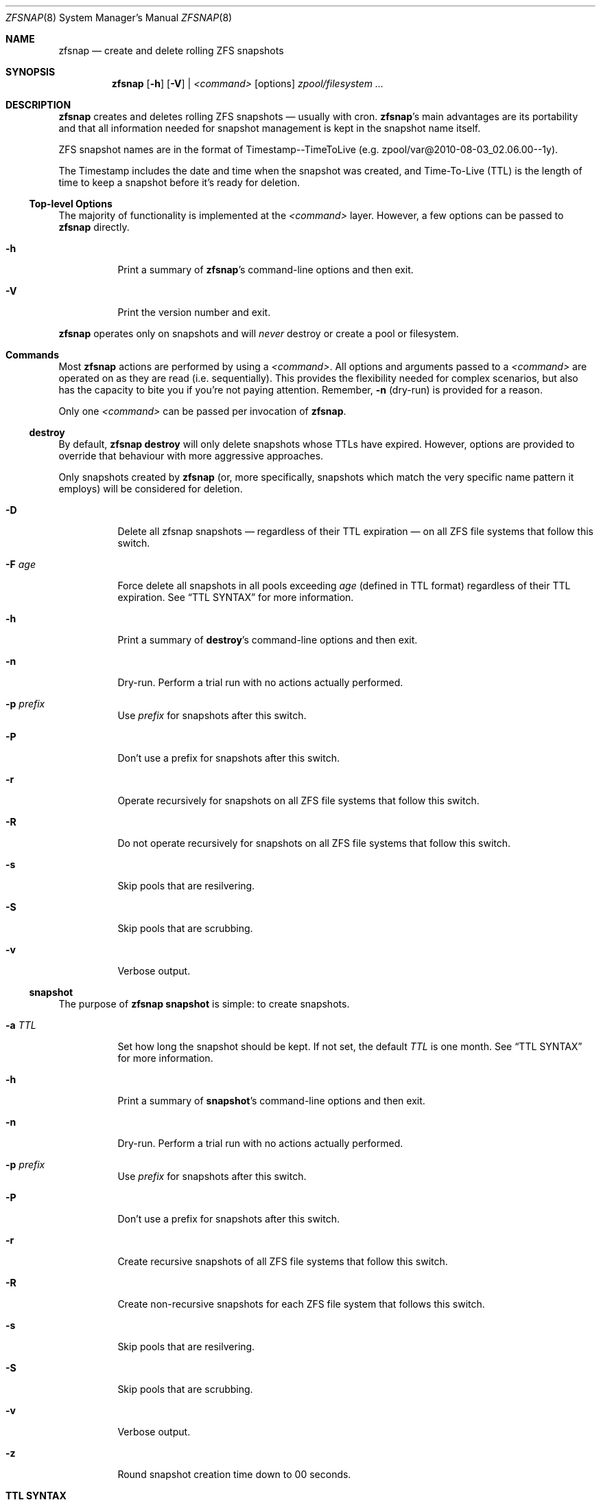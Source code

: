 .\" This file is licensed under the BSD\[hy]3\[hy]Clause license.
.\" See the AUTHORS and LICENSE files for more information.
.Dd February 11, 2014
.Dt ZFSNAP 8
.Os \" Current operating system.
.
.Sh NAME
.Nm zfsnap
.Nd create and delete rolling ZFS snapshots
.
.Sh SYNOPSIS
.Nm
.Op Fl h
.Op Fl V
|
.Ar <command>
.Op options
.Ar zpool/filesystem ...
.
.Sh DESCRIPTION
.Nm
creates and deletes rolling ZFS snapshots \[em] usually with cron.
.Nm Ap s
main advantages are its portability and that all information needed for
snapshot management is kept in the snapshot name itself.
.Pp
ZFS snapshot names are in the format of Timestamp\-\-TimeToLive
.Pq e.g. zpool/var@2010\-08\-03_02.06.00\-\-1y .
.Pp
The Timestamp includes the date and time when the snapshot was created, and
Time\[hy]To\[hy]Live
.Pq TTL
is the length of time to keep a snapshot before it's ready for deletion.
.
.Ss Top\[hy]level Options
The majority of functionality is implemented at the
.Ar <command>
layer. However, a few options can be passed to
.Nm
directly.
.Bl -tag -width Ds
.It Fl h
Print a summary of
.Nm Ap s
command\[hy]line options and then exit.
.It Fl V
Print the version number and exit.
.El
.Pp
.Nm
operates only on snapshots and will
.Em never
destroy or create a pool or filesystem.
.
.Sh Commands
Most
.Nm
actions are performed by using a
.Ar <command> .
All options and arguments passed to a
.Ar <command>
are operated on as they are read
.Pq i.e. sequentially .
This provides the flexibility needed for complex scenarios, but also has the
capacity to bite you if you're not paying attention. Remember,
.Fl n
.Pq dry\[hy]run
is provided for a reason.
.Pp
Only one
.Ar <command>
can be passed per invocation of
.Nm .
.
.Ss destroy
By default,
.Nm Cm destroy
will only delete snapshots whose TTLs have expired. However, options
are provided to override that behaviour with more aggressive approaches.
.Pp
Only snapshots created by
.Nm
.Pq or, more specifically, snapshots which match the very specific name pattern it employs
will be considered for deletion.
.Bl -tag -width Ds
.It Fl D
Delete all zfsnap snapshots \[em] regardless of their TTL expiration \[em] on all ZFS file
systems that follow this switch.
.It Fl F Ar age
Force delete all snapshots in all pools exceeding
.Ar age
.Pq defined in TTL format
regardless of their TTL expiration. See
.Sx TTL SYNTAX
for more information.
.It Fl h
Print a summary of
.Cm destroy Ap s
command\[hy]line options and then exit.
.It Fl n
Dry\[hy]run. Perform a trial run with no actions actually performed.
.It Fl p Ar prefix
Use
.Ar prefix
for snapshots after this switch.
.It Fl P
Don't use a prefix for snapshots after this switch.
.It Fl r
Operate recursively for snapshots on all ZFS file systems that follow this switch.
.It Fl R
Do not operate recursively for snapshots on all ZFS file systems that follow this switch.
.It Fl s
Skip pools that are resilvering.
.It Fl S
Skip pools that are scrubbing.
.It Fl v
Verbose output.
.El
.
.Ss snapshot
The purpose of
.Nm Cm snapshot
is simple: to create snapshots.
.Bl -tag -width Ds
.It Fl a Ar TTL
Set how long the snapshot should be kept. If not set, the default
.Ar TTL
is one month. See
.Sx TTL SYNTAX
for more information.
.It Fl h
Print a summary of
.Cm snapshot Ap s
command\[hy]line options and then exit.
.It Fl n
Dry\[hy]run. Perform a trial run with no actions actually performed.
.It Fl p Ar prefix
Use
.Ar prefix
for snapshots after this switch.
.It Fl P
Don't use a prefix for snapshots after this switch.
.It Fl r
Create recursive snapshots of all ZFS file systems that follow this switch.
.It Fl R
Create non\[hy]recursive snapshots for each ZFS file system that follows this switch.
.It Fl s
Skip pools that are resilvering.
.It Fl S
Skip pools that are scrubbing.
.It Fl v
Verbose output.
.It Fl z
Round snapshot creation time down to 00 seconds.
.El
.
.Sh TTL SYNTAX
The Time\[hy]To\[hy]Live
.Pq TTL
contains numbers and modifiers. Valid modifiers are:
.Bl -tag -width 8n -offset 4n
.It Cm y
years
.Pq calendar
.It Cm m
months
.Pq calendar
.It Cm w
weeks
.It Cm d
days
.It Cm h
hours
.It Cm M
minutes
.It Cm s
seconds
.It Cm forever
a special\[hy]case modifier that will never expire and cannot be used with other
TTL modifiers. Both
.Op Fl F
and
.Op Fl D
will delete snapshots with a TTL of
.Cm forever .
.El
.Pp
You do not need to use all of the modifiers, but they must be used in the above order
.Pq i.e. sequentially .
.Pp
TTL numbers must be greater than zero and cannot have leading zeros
.Po e.g. Both
.Cm 0y
and
.Cm 09d
are invalid
.Pc .
.Pp
The default TTL is
.Cm 1m
.Pq one month .
.
.Ss TTL Math
When a TTL is added to a date, each field is added independently, then any month
overflows are carried into years, and then all overflows are carried normally
from right to left.
.Pp
For example, with a date of 2009\-02\-27 and a TTL of
.Cm 1m3d ,
the expiration date is 2009\-03\-30 rather than 2009\-04\-02.
.Pp
As a corner case, adding a TTL of
.Cm 1m
.Pq one month
to the date 2009\-10\-31 will result in an expiration date of 2009\-12\-01
rather than 2009\-11\-30. Because there are only 30 days in November, precisely
one month after October 31st is ambigious. The TTL math chooses the more conservative
.Pq later
result.
.
.Ss TTL Examples
.Bl -tag -width 8n
.It Cm 1y6m5d2h
One year, six months, five days, and two hours
.It Cm 18m
Eighteen months
.It Cm 90M
Ninety minutes
.It Cm 86400s
Eighty\[hy]six thousand and four hundred seconds
.Pq 1 day
.El
.
.Sh EXIT STATUS
.Nm
exits 0 on success and 1 if an error occurs.
.
.Sh EXAMPLES
.Nm
was designed to work with cron. Thus, some of these examples will include cron
markup.
.Pp
Every hour, create recursive snapshots of an entire pool and keep for 5 days.
.Pp
.Bd -literal -offset indent
# Minute  Hour  Day  Month  Day  Who   Command
5         *     *    *      *    root  /sbin/zfsnap snapshot \-a 5d \-r zpool
.Ed
.Pp
Create snapshots of different datasets in different zpools and keep for 2 weeks.
.Pp
.Dl zfsnap snapshot \-a 2w zpool2/git zpool2/jails \-r zpool2/jails/main zpool1/var
.Pp
Note that
.Op Fl a ,
.Op Fl r ,
and
.Op Fl R
can be used many times in a single line.
.Pp
Now, for a more complex example. Here,
.Nm
will snapshot
.Bl -dash -compact -offset 2n
.It
zpool/var recursively and hold it for 1 year
.It
zpool/home recursively and hold it for 6 minutes
.It
zpool/usr recursively and hold it for 3 months
.It
zpool/root non\[hy]recursively and hold it for 3 months.
.El
.Pp
.Dl zfsnap snapshot \-a 1y \-r zpool/var \-a 6M zpool/home \-a 3m zpool/usr \-R zpool/root
.Pp
Deleting ZFS snapshots is much slower than creating them, and it's usually not
a problem if snapshots live a few hours longer. Thus, it is usually best to
delete old snapshots once a day.
.Pp
.Bd -literal -offset indent
# Minute  Hour  Day  Month  Day  Who   Command
0         1     *    *      *    root  /sbin/zfsnap destroy \-r zpool
.Ed
.
.Sh SEE ALSO
.Xr cron 8 ,
.Xr zfs 8 ,
.Xr zpool 8
.Pp
Please report any bugs to
.Lk https://github.com/zfsnap/zfsnap/issues
.Pp
General questions and discussion can be directed to our mailing list at
.Mt zfsnap@librelist.com
.Pq gmane.comp.sysutils.zfsnap on gmane .
.
.Sh AUTHORS
.Nm
was created by
.An -nosplit
.An Aldis Berjoza ,
.Mt graudeejs@yandex.com ,
and is now co\[hy]maintained with
.An Alex Waite
.Mt Alexqw85@gmail.com .
See the AUTHORS file for more information.
.Pp
This reference was written by
.An Alex Waite ,
.Mt Alexqw85@gmail.com .
.
.Sh COPYRIGHT
.Nm
is released under the
.Qq BSD\[hy]3\[hy]Clause License.
See the LICENSE file for more information.
.
